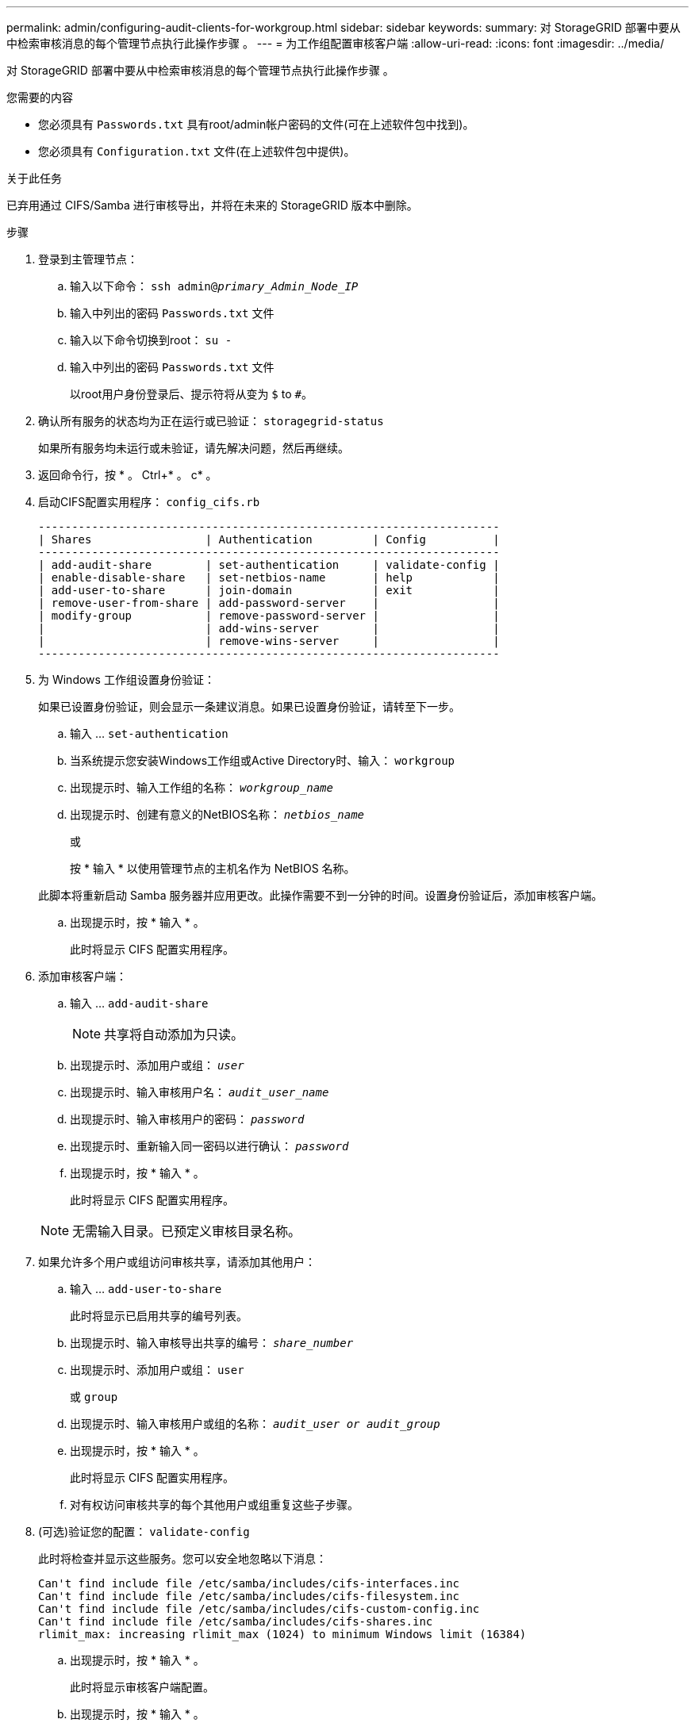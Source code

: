 ---
permalink: admin/configuring-audit-clients-for-workgroup.html 
sidebar: sidebar 
keywords:  
summary: 对 StorageGRID 部署中要从中检索审核消息的每个管理节点执行此操作步骤 。 
---
= 为工作组配置审核客户端
:allow-uri-read: 
:icons: font
:imagesdir: ../media/


[role="lead"]
对 StorageGRID 部署中要从中检索审核消息的每个管理节点执行此操作步骤 。

.您需要的内容
* 您必须具有 `Passwords.txt` 具有root/admin帐户密码的文件(可在上述软件包中找到)。
* 您必须具有 `Configuration.txt` 文件(在上述软件包中提供)。


.关于此任务
已弃用通过 CIFS/Samba 进行审核导出，并将在未来的 StorageGRID 版本中删除。

.步骤
. 登录到主管理节点：
+
.. 输入以下命令： `ssh admin@_primary_Admin_Node_IP_`
.. 输入中列出的密码 `Passwords.txt` 文件
.. 输入以下命令切换到root： `su -`
.. 输入中列出的密码 `Passwords.txt` 文件
+
以root用户身份登录后、提示符将从变为 `$` to `#`。



. 确认所有服务的状态均为正在运行或已验证： `storagegrid-status`
+
如果所有服务均未运行或未验证，请先解决问题，然后再继续。

. 返回命令行，按 * 。 Ctrl+* 。 c* 。
. 启动CIFS配置实用程序： `config_cifs.rb`
+
[listing]
----

---------------------------------------------------------------------
| Shares                 | Authentication         | Config          |
---------------------------------------------------------------------
| add-audit-share        | set-authentication     | validate-config |
| enable-disable-share   | set-netbios-name       | help            |
| add-user-to-share      | join-domain            | exit            |
| remove-user-from-share | add-password-server    |                 |
| modify-group           | remove-password-server |                 |
|                        | add-wins-server        |                 |
|                        | remove-wins-server     |                 |
---------------------------------------------------------------------
----
. 为 Windows 工作组设置身份验证：
+
如果已设置身份验证，则会显示一条建议消息。如果已设置身份验证，请转至下一步。

+
.. 输入 ... `set-authentication`
.. 当系统提示您安装Windows工作组或Active Directory时、输入： `workgroup`
.. 出现提示时、输入工作组的名称： `_workgroup_name_`
.. 出现提示时、创建有意义的NetBIOS名称： `_netbios_name_`
+
或

+
按 * 输入 * 以使用管理节点的主机名作为 NetBIOS 名称。

+
此脚本将重新启动 Samba 服务器并应用更改。此操作需要不到一分钟的时间。设置身份验证后，添加审核客户端。

.. 出现提示时，按 * 输入 * 。
+
此时将显示 CIFS 配置实用程序。



. 添加审核客户端：
+
.. 输入 ... `add-audit-share`
+

NOTE: 共享将自动添加为只读。

.. 出现提示时、添加用户或组： `_user_`
.. 出现提示时、输入审核用户名： `_audit_user_name_`
.. 出现提示时、输入审核用户的密码： `_password_`
.. 出现提示时、重新输入同一密码以进行确认： `_password_`
.. 出现提示时，按 * 输入 * 。
+
此时将显示 CIFS 配置实用程序。



+

NOTE: 无需输入目录。已预定义审核目录名称。

. 如果允许多个用户或组访问审核共享，请添加其他用户：
+
.. 输入 ... `add-user-to-share`
+
此时将显示已启用共享的编号列表。

.. 出现提示时、输入审核导出共享的编号： `_share_number_`
.. 出现提示时、添加用户或组： `user`
+
或 `group`

.. 出现提示时、输入审核用户或组的名称： `_audit_user or audit_group_`
.. 出现提示时，按 * 输入 * 。
+
此时将显示 CIFS 配置实用程序。

.. 对有权访问审核共享的每个其他用户或组重复这些子步骤。


. (可选)验证您的配置： `validate-config`
+
此时将检查并显示这些服务。您可以安全地忽略以下消息：

+
[listing]
----
Can't find include file /etc/samba/includes/cifs-interfaces.inc
Can't find include file /etc/samba/includes/cifs-filesystem.inc
Can't find include file /etc/samba/includes/cifs-custom-config.inc
Can't find include file /etc/samba/includes/cifs-shares.inc
rlimit_max: increasing rlimit_max (1024) to minimum Windows limit (16384)
----
+
.. 出现提示时，按 * 输入 * 。
+
此时将显示审核客户端配置。

.. 出现提示时，按 * 输入 * 。
+
此时将显示 CIFS 配置实用程序。



. 关闭CIFS配置实用程序： `exit`
. 启动Samba服务： `service smbd start`
. 如果 StorageGRID 部署是单个站点，请转至下一步。
+
或

+
或者，如果 StorageGRID 部署包括其他站点的管理节点，则根据需要启用这些审核共享：

+
.. 远程登录到站点的管理节点：
+
... 输入以下命令： `ssh admin@_grid_node_IP_`
... 输入中列出的密码 `Passwords.txt` 文件
... 输入以下命令切换到root： `su -`
... 输入中列出的密码 `Passwords.txt` 文件


.. 重复上述步骤为每个附加管理节点配置审核共享。
.. 关闭远程安全Shell登录到远程管理节点： `exit`


. 从命令Shell中注销： `exit`


.相关信息
link:../upgrade/index.html["升级软件"]

